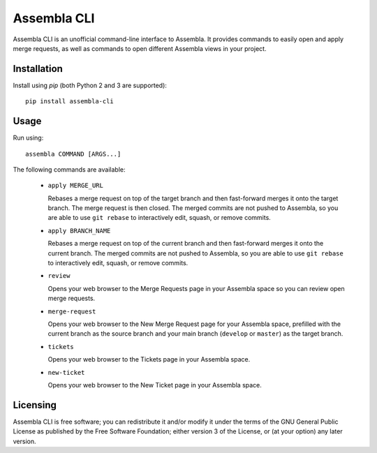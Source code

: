 ============
Assembla CLI
============

Assembla CLI is an unofficial command-line interface to Assembla. It provides commands to easily open and apply merge requests, as well as commands to open different Assembla views in your project.


Installation
------------

Install using `pip` (both Python 2 and 3 are supported)::

    pip install assembla-cli


Usage
-----

Run using::

    assembla COMMAND [ARGS...]

The following commands are available:

 * ``apply MERGE_URL``

   Rebases a merge request on top of the target branch and then fast-forward merges it onto the target branch. The merge request is then closed. The merged commits are not pushed to Assembla, so you are able to use ``git rebase`` to interactively edit, squash, or remove commits.

 * ``apply BRANCH_NAME``

   Rebases a merge request on top of the current branch and then fast-forward merges it onto the current branch. The merged commits are not pushed to Assembla, so you are able to use ``git rebase`` to interactively edit, squash, or remove commits.

 * ``review``

   Opens your web browser to the Merge Requests page in your Assembla space so you can review open merge requests.

 * ``merge-request``

   Opens your web browser to the New Merge Request page for your Assembla space, prefilled with the current branch as the source branch and your main branch (``develop`` or ``master``) as the target branch.

 * ``tickets``

   Opens your web browser to the Tickets page in your Assembla space.

 * ``new-ticket``

   Opens your web browser to the New Ticket page in your Assembla space.


Licensing
---------

Assembla CLI is free software; you can redistribute it and/or modify it under the terms of the GNU General Public License as published by the Free Software Foundation; either version 3 of the License, or (at your option) any later version.
